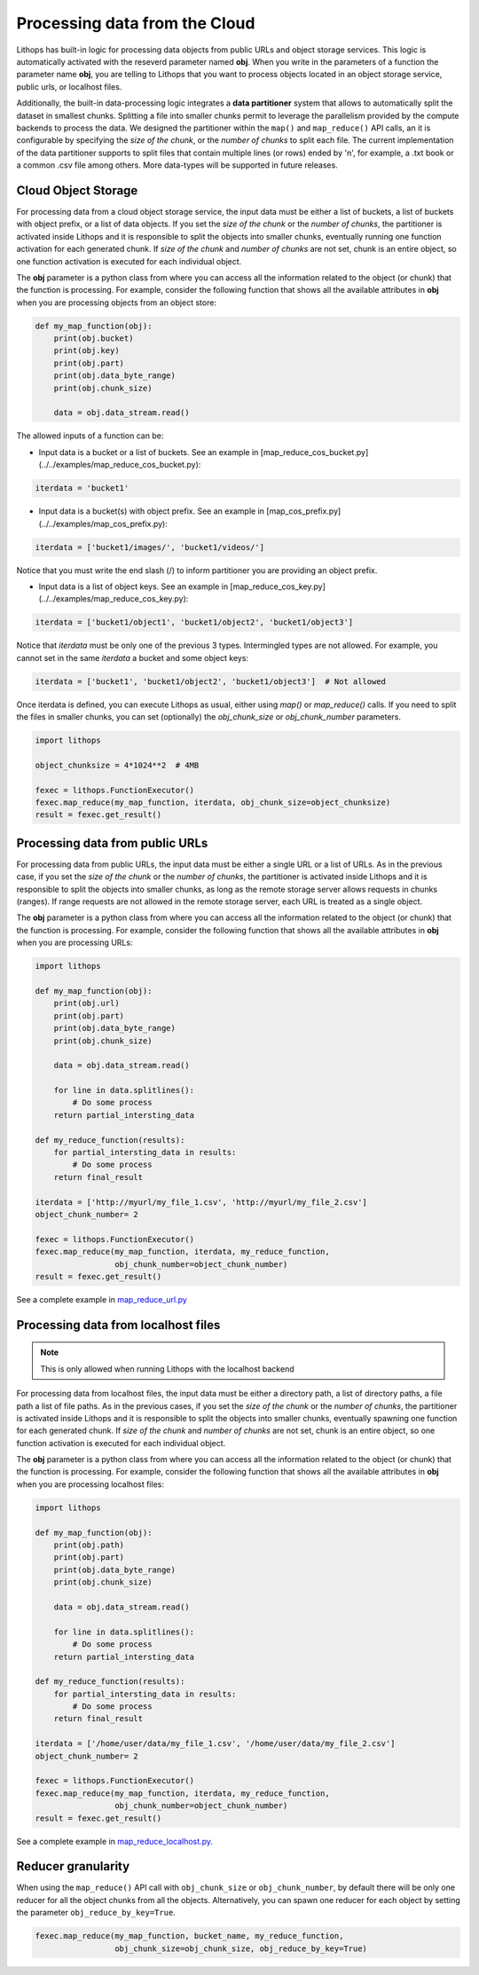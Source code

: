 .. _data-processing:

Processing data from the Cloud
===========================================

Lithops has built-in logic for processing data objects from public URLs and object storage services. This logic is automatically activated with the reseverd parameter named **obj**. When you write in the parameters of a function the parameter name **obj**, you are telling to Lithops that you want to process objects located in an object storage service, public urls, or localhost files.

Additionally, the built-in data-processing logic integrates a **data partitioner** system that allows to automatically split the dataset in smallest chunks. Splitting a file into smaller chunks permit to leverage the parallelism provided by the compute backends to process the data. We designed the partitioner within the ``map()`` and ``map_reduce()`` API calls, an it is configurable by specifying the *size of the chunk*, or the *number of chunks* to split each file. The current implementation of the data partitioner supports to split files that contain multiple lines (or rows) ended by '\n', for example, a .txt book or a common .csv file among others. More data-types will be supported in future releases.


Cloud Object Storage
--------------------
For processing data from a cloud object storage service, the input data must be either a list of buckets, a list of buckets with object prefix, or a list of data objects. If you set the *size of the chunk* or the *number of chunks*, the partitioner is activated inside Lithops and it is responsible to split the objects into smaller chunks, eventually running one function activation for each generated chunk. If *size of the chunk* and *number of chunks* are not set, chunk is an entire object, so one function activation is executed for each individual object.

The **obj** parameter is a python class from where you can access all the information related to the object (or chunk) that the function is processing. For example, consider the following function that shows all the available attributes in **obj** when you are processing objects from an object store:


.. code:: python

    def my_map_function(obj):
        print(obj.bucket)
        print(obj.key)
        print(obj.part)
        print(obj.data_byte_range)
        print(obj.chunk_size)
    
        data = obj.data_stream.read()

The allowed inputs of a function can be:

- Input data is a bucket or a list of buckets. See an example in [map_reduce_cos_bucket.py](../../examples/map_reduce_cos_bucket.py):

.. code:: python

    iterdata = 'bucket1'

- Input data is a bucket(s) with object prefix. See an example in [map_cos_prefix.py](../../examples/map_cos_prefix.py):

.. code:: python

    iterdata = ['bucket1/images/', 'bucket1/videos/']

Notice that you must write the end slash (/) to inform partitioner you are providing an object prefix.

- Input data is a list of object keys. See an example in [map_reduce_cos_key.py](../../examples/map_reduce_cos_key.py):

.. code:: python

    iterdata = ['bucket1/object1', 'bucket1/object2', 'bucket1/object3']

Notice that *iterdata* must be only one of the previous 3 types. Intermingled types are not allowed. For example, you cannot set in the same *iterdata* a bucket and some object keys:

.. code:: python

    iterdata = ['bucket1', 'bucket1/object2', 'bucket1/object3']  # Not allowed

Once iterdata is defined, you can execute Lithops as usual, either using *map()* or *map_reduce()* calls. If you need to split the files in smaller chunks, you can set (optionally) the *obj_chunk_size* or *obj_chunk_number* parameters.

.. code:: python

    import lithops

    object_chunksize = 4*1024**2  # 4MB

    fexec = lithops.FunctionExecutor()
    fexec.map_reduce(my_map_function, iterdata, obj_chunk_size=object_chunksize)
    result = fexec.get_result()

Processing data from public URLs
--------------------------------
For processing data from public URLs, the input data must be either a single URL or a list of URLs. As in the previous case, if you set the *size of the chunk* or the *number of chunks*, the partitioner is activated inside Lithops and it is responsible to split the objects into smaller chunks, as long as the remote storage server allows requests in chunks (ranges). If range requests are not allowed in the remote storage server, each URL is treated as a single object.

The **obj** parameter is a python class from where you can access all the information related to the object (or chunk) that the function is processing. For example, consider the following function that shows all the available attributes in **obj** when you are processing URLs:


.. code:: python

    import lithops

    def my_map_function(obj):
        print(obj.url)
        print(obj.part)
        print(obj.data_byte_range)
        print(obj.chunk_size)

        data = obj.data_stream.read()

        for line in data.splitlines():
            # Do some process
        return partial_intersting_data

    def my_reduce_function(results):
        for partial_intersting_data in results:
            # Do some process
        return final_result

    iterdata = ['http://myurl/my_file_1.csv', 'http://myurl/my_file_2.csv']
    object_chunk_number= 2

    fexec = lithops.FunctionExecutor()
    fexec.map_reduce(my_map_function, iterdata, my_reduce_function,
                     obj_chunk_number=object_chunk_number)
    result = fexec.get_result()

See a complete example in `map_reduce_url.py <https://github.com/lithops-cloud/lithops/blob/master/examples/map_reduce_url.py>`_


Processing data from localhost files
------------------------------------

.. note:: This is only allowed when running Lithops with the localhost backend

For processing data from localhost files, the input data must be either a directory path, a list of directory paths, a file path a list of file paths. As in the previous cases, if you set the *size of the chunk* or the *number of chunks*, the partitioner is activated inside Lithops and it is responsible to split the objects into smaller chunks, eventually spawning one function for each generated chunk. If *size of the chunk* and *number of chunks* are not set, chunk is an entire object, so one function activation is executed for each individual object.

The **obj** parameter is a python class from where you can access all the information related to the object (or chunk) that the function is processing. For example, consider the following function that shows all the available attributes in **obj** when you are processing localhost files:

.. code:: python

    import lithops

    def my_map_function(obj):
        print(obj.path)
        print(obj.part)
        print(obj.data_byte_range)
        print(obj.chunk_size)

        data = obj.data_stream.read()

        for line in data.splitlines():
            # Do some process
        return partial_intersting_data

    def my_reduce_function(results):
        for partial_intersting_data in results:
            # Do some process
        return final_result

    iterdata = ['/home/user/data/my_file_1.csv', '/home/user/data/my_file_2.csv']
    object_chunk_number= 2

    fexec = lithops.FunctionExecutor()
    fexec.map_reduce(my_map_function, iterdata, my_reduce_function,
                     obj_chunk_number=object_chunk_number)
    result = fexec.get_result()

See a complete example in `map_reduce_localhost.py <https://github.com/lithops-cloud/lithops/blob/master/examples/map_reduce_localhost.py>`_.


Reducer granularity
-------------------
When using the ``map_reduce()`` API call with ``obj_chunk_size`` or ``obj_chunk_number``, by default there will be only one reducer for all the object chunks from all the objects. Alternatively, you can spawn one reducer for each object by setting the parameter ``obj_reduce_by_key=True``.

.. code:: python

    fexec.map_reduce(my_map_function, bucket_name, my_reduce_function,
                     obj_chunk_size=obj_chunk_size, obj_reduce_by_key=True)
